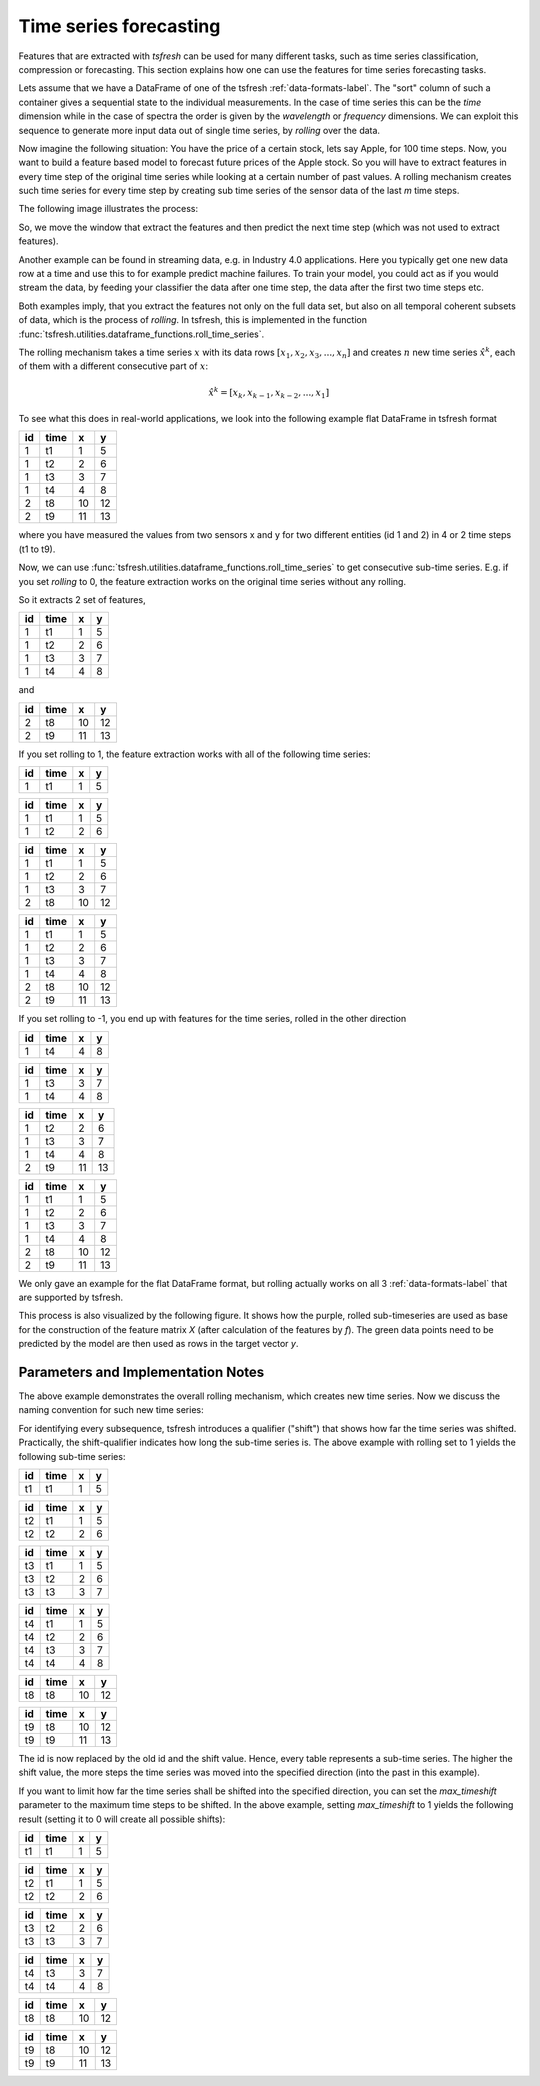 .. _forecasting-label:

Time series forecasting
=======================

Features that are extracted with *tsfresh* can be used for many different tasks, such as time series classification,
compression or forecasting.
This section explains how one can use the features for time series forecasting tasks.

Lets assume that we have a DataFrame of one of the tsfresh :ref:`data-formats-label`.
The "sort" column of such a container gives a sequential state to the individual measurements.
In the case of time series this can be the *time* dimension while in the case of spectra the order is given by the
*wavelength* or *frequency* dimensions.
We can exploit this sequence to generate more input data out of single time series, by *rolling* over the data.

Now imagine the following situation:
You have the price of a certain stock, lets say Apple, for 100 time steps.
Now, you want to build a feature based model to forecast future prices of the Apple stock.
So you will have to extract features in every time step of the original time series while looking at
a certain number of past values.
A rolling mechanism creates such time series for every time step by creating sub time series of the sensor data of the
last *m* time steps.

The following image illustrates the process:

.. image:: ../images/rolling_mechanism_1.png
   :scale: 100 %
   :alt: The rolling mechanism
   :align: center

So, we move the window that extract the features and then predict the next time step (which was not used to extract features).

Another example can be found in streaming data, e.g. in Industry 4.0 applications.
Here you typically get one new data row at a time and use this to for example predict machine failures. To train your model,
you could act as if you would stream the data, by feeding your classifier the data after one time step,
the data after the first two time steps etc.

Both examples imply, that you extract the features not only on the full data set, but also
on all temporal coherent subsets of data, which is the process of *rolling*. In tsfresh, this is implemented in the
function :func:`tsfresh.utilities.dataframe_functions.roll_time_series`.

The rolling mechanism takes a time series :math:`x` with its data rows :math:`[x_1, x_2, x_3, ..., x_n]`
and creates :math:`n` new time series :math:`\hat x^k`, each of them with a different consecutive part
of :math:`x`:

.. math::
    \hat x^k = [x_k, x_{k-1}, x_{k-2}, ..., x_1]

To see what this does in real-world applications, we look into the following example flat DataFrame in tsfresh format

+----+------+----+----+
| id | time | x  | y  |
+====+======+====+====+
| 1  | t1   | 1  | 5  |
+----+------+----+----+
| 1  | t2   | 2	 | 6  |
+----+------+----+----+
| 1  | t3   | 3	 | 7  |
+----+------+----+----+
| 1  | t4   | 4	 | 8  |
+----+------+----+----+
| 2  | t8   | 10 | 12 |
+----+------+----+----+
| 2  | t9   | 11 | 13 |
+----+------+----+----+

where you have measured the values from two sensors x and y for two different entities (id 1 and 2) in 4 or 2 time
steps (t1 to t9).

Now, we can use :func:`tsfresh.utilities.dataframe_functions.roll_time_series` to get consecutive sub-time series.
E.g. if you set `rolling` to 0, the feature extraction works on the original time series without any rolling.

So it extracts 2 set of features,

+----+------+----+----+
| id | time | x  | y  |
+====+======+====+====+
| 1  | t1   | 1  | 5  |
+----+------+----+----+
| 1  | t2   | 2	 | 6  |
+----+------+----+----+
| 1  | t3   | 3	 | 7  |
+----+------+----+----+
| 1  | t4   | 4	 | 8  |
+----+------+----+----+

and

+----+------+----+----+
| id | time | x  | y  |
+====+======+====+====+
| 2  | t8   | 10 | 12 |
+----+------+----+----+
| 2  | t9   | 11 | 13 |
+----+------+----+----+

If you set rolling to 1, the feature extraction works with all of the following time series:

+----+------+----+----+
| id | time | x  | y  |
+====+======+====+====+
| 1  | t1   | 1  | 5  |
+----+------+----+----+

+----+------+----+----+
| id | time | x  | y  |
+====+======+====+====+
| 1  | t1   | 1  | 5  |
+----+------+----+----+
| 1  | t2   | 2  | 6  |
+----+------+----+----+

+----+------+----+----+
| id | time | x  | y  |
+====+======+====+====+
| 1  | t1   | 1  | 5  |
+----+------+----+----+
| 1  | t2   | 2  | 6  |
+----+------+----+----+
| 1  | t3   | 3  | 7  |
+----+------+----+----+
| 2  | t8   | 10 | 12 |
+----+------+----+----+

+----+------+----+----+
| id | time | x  | y  |
+====+======+====+====+
| 1  | t1   | 1  | 5  |
+----+------+----+----+
| 1  | t2   | 2  | 6  |
+----+------+----+----+
| 1  | t3   | 3  | 7  |
+----+------+----+----+
| 1  | t4   | 4  | 8  |
+----+------+----+----+
| 2  | t8   | 10 | 12 |
+----+------+----+----+
| 2  | t9   | 11 | 13 |
+----+------+----+----+

If you set rolling to -1, you end up with features for the time series, rolled in the other direction

+----+------+----+----+
| id | time | x  | y  |
+====+======+====+====+
| 1  | t4   | 4  | 8  |
+----+------+----+----+

+----+------+----+----+
| id | time | x  | y  |
+====+======+====+====+
| 1  | t3   | 3  | 7  |
+----+------+----+----+
| 1  | t4   | 4  | 8  |
+----+------+----+----+

+----+------+----+----+
| id | time | x  | y  |
+====+======+====+====+
| 1  | t2   | 2  | 6  |
+----+------+----+----+
| 1  | t3   | 3  | 7  |
+----+------+----+----+
| 1  | t4   | 4  | 8  |
+----+------+----+----+
| 2  | t9   | 11 | 13 |
+----+------+----+----+

+----+------+----+----+
| id | time | x  | y  |
+====+======+====+====+
| 1  | t1   | 1  | 5  |
+----+------+----+----+
| 1  | t2   | 2  | 6  |
+----+------+----+----+
| 1  | t3   | 3  | 7  |
+----+------+----+----+
| 1  | t4   | 4  | 8  |
+----+------+----+----+
| 2  | t8   | 10 | 12 |
+----+------+----+----+
| 2  | t9   | 11 | 13 |
+----+------+----+----+

We only gave an example for the flat DataFrame format, but rolling actually works on all 3 :ref:`data-formats-label`
that are supported by tsfresh.

This process is also visualized by the following figure.
It shows how the purple, rolled sub-timeseries are used as base for the construction of the feature matrix *X*
(after calculation of the features by *f*).
The green data points need to be predicted by the model are then used as rows in the target vector *y*.

.. image:: ../images/rolling_mechanism_2.png
   :scale: 100 %
   :alt: The rolling mechanism
   :align: center



Parameters and Implementation Notes
-----------------------------------

The above example demonstrates the overall rolling mechanism, which creates new time series.
Now we discuss the naming convention for such new time series:

For identifying every subsequence, tsfresh introduces a qualifier ("shift") that shows how far the time series was shifted.
Practically, the shift-qualifier indicates how long the sub-time series is.
The above example with rolling set to 1 yields the following sub-time series:

+-----------+------+----+----+
| id        | time | x  | y  |
+===========+======+====+====+
| t1        | t1   | 1  | 5  |
+-----------+------+----+----+

+-----------+------+----+----+
| id        | time | x  | y  |
+===========+======+====+====+
| t2        | t1   | 1  | 5  |
+-----------+------+----+----+
| t2        | t2   | 2  | 6  |
+-----------+------+----+----+

+-----------+------+----+----+
| id        | time | x  | y  |
+===========+======+====+====+
| t3        | t1   | 1  | 5  |
+-----------+------+----+----+
| t3        | t2   | 2  | 6  |
+-----------+------+----+----+
| t3        | t3   | 3  | 7  |
+-----------+------+----+----+

+-----------+------+----+----+
| id        | time | x  | y  |
+===========+======+====+====+
| t4        | t1   | 1  | 5  |
+-----------+------+----+----+
| t4        | t2   | 2  | 6  |
+-----------+------+----+----+
| t4        | t3   | 3  | 7  |
+-----------+------+----+----+
| t4        | t4   | 4  | 8  |
+-----------+------+----+----+

+-----------+------+----+----+
| id        | time | x  | y  |
+===========+======+====+====+
| t8        | t8   | 10 | 12 |
+-----------+------+----+----+

+-----------+------+----+----+
| id        | time | x  | y  |
+===========+======+====+====+
| t9        | t8   | 10 | 12 |
+-----------+------+----+----+
| t9        | t9   | 11 | 13 |
+-----------+------+----+----+

The id is now replaced by the old id and the shift value. Hence, every table represents a sub-time series.
The higher the shift value, the more steps the time series was moved into the specified direction (into the past in
this example).

If you want to limit how far the time series shall be shifted into the specified direction, you can set the
*max_timeshift* parameter to the maximum time steps to be shifted. In the above example, setting
*max_timeshift* to 1 yields the following result (setting it to 0 will create all possible shifts):

+-----------+------+----+----+
| id        | time | x  | y  |
+===========+======+====+====+
| t1        | t1   | 1  | 5  |
+-----------+------+----+----+

+-----------+------+----+----+
| id        | time | x  | y  |
+===========+======+====+====+
| t2        | t1   | 1  | 5  |
+-----------+------+----+----+
| t2        | t2   | 2  | 6  |
+-----------+------+----+----+

+-----------+------+----+----+
| id        | time | x  | y  |
+===========+======+====+====+
| t3        | t2   | 2  | 6  |
+-----------+------+----+----+
| t3        | t3   | 3  | 7  |
+-----------+------+----+----+

+-----------+------+----+----+
| id        | time | x  | y  |
+===========+======+====+====+
| t4        | t3   | 3  | 7  |
+-----------+------+----+----+
| t4        | t4   | 4  | 8  |
+-----------+------+----+----+

+-----------+------+----+----+
| id        | time | x  | y  |
+===========+======+====+====+
| t8        | t8   | 10 | 12 |
+-----------+------+----+----+

+-----------+------+----+----+
| id        | time | x  | y  |
+===========+======+====+====+
| t9        | t8   | 10 | 12 |
+-----------+------+----+----+
| t9        | t9   | 11 | 13 |
+-----------+------+----+----+